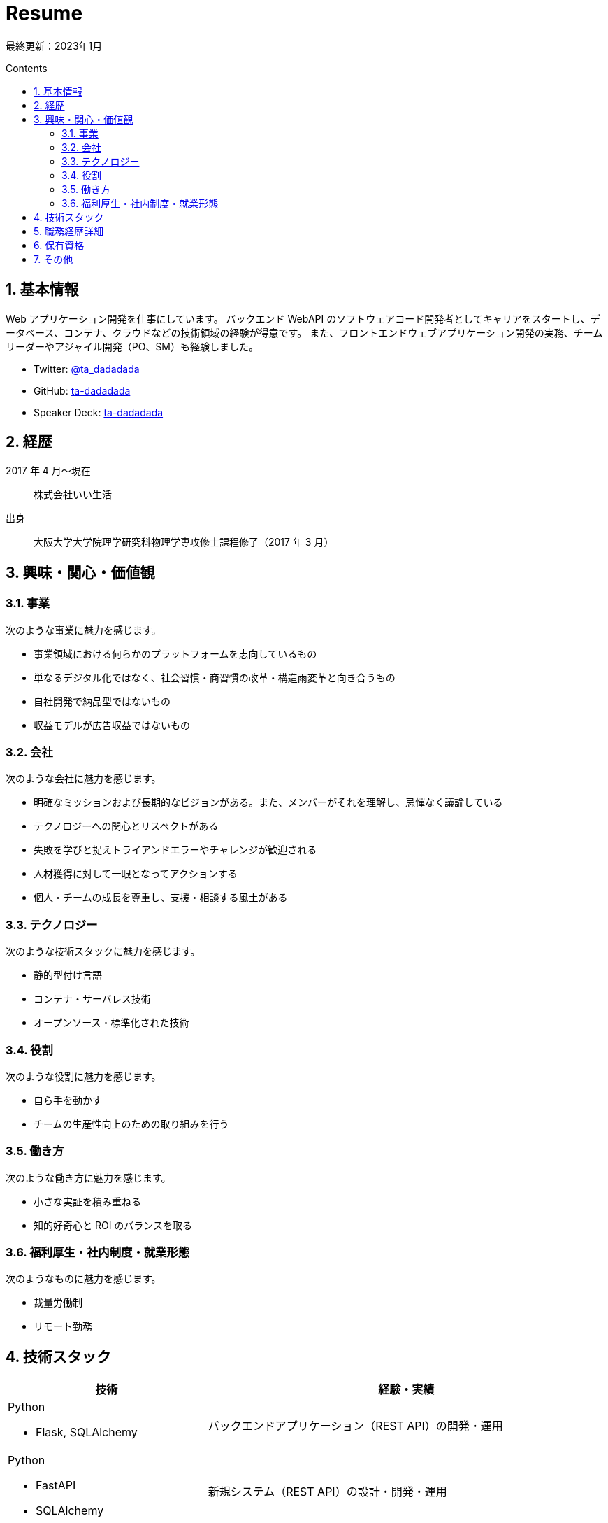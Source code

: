:toc: macro
:toc-title: Contents
:toclevels: 2
:tabsize: 2
:sectanchors:
:sectnums:
:icons: font

= Resume

最終更新：2023年1月

toc::[]

== 基本情報

Web アプリケーション開発を仕事にしています。
バックエンド WebAPI のソフトウェアコード開発者としてキャリアをスタートし、データベース、コンテナ、クラウドなどの技術領域の経験が得意です。
また、フロントエンドウェブアプリケーション開発の実務、チームリーダーやアジャイル開発（PO、SM）も経験しました。

- Twitter: https://twitter.com/ta_dadadada[@ta_dadadada]
- GitHub: https://github.com/ta-dadadada[ta-dadadada]
- Speaker Deck: https://speakerdeck.com/tadadadada[ta-dadadada]

== 経歴

2017 年 4 月〜現在:: 株式会社いい生活
出身:: 大阪大学大学院理学研究科物理学専攻修士課程修了（2017 年 3 月）

== 興味・関心・価値観

=== 事業

次のような事業に魅力を感じます。

* 事業領域における何らかのプラットフォームを志向しているもの
* 単なるデジタル化ではなく、社会習慣・商習慣の改革・構造雨変革と向き合うもの
* 自社開発で納品型ではないもの
* 収益モデルが広告収益ではないもの

=== 会社

次のような会社に魅力を感じます。

* 明確なミッションおよび長期的なビジョンがある。また、メンバーがそれを理解し、忌憚なく議論している
* テクノロジーへの関心とリスペクトがある
* 失敗を学びと捉えトライアンドエラーやチャレンジが歓迎される
* 人材獲得に対して一眼となってアクションする
* 個人・チームの成長を尊重し、支援・相談する風土がある

=== テクノロジー

次のような技術スタックに魅力を感じます。

* 静的型付け言語
* コンテナ・サーバレス技術
* オープンソース・標準化された技術

=== 役割

次のような役割に魅力を感じます。

* 自ら手を動かす
* チームの生産性向上のための取り組みを行う

=== 働き方

次のような働き方に魅力を感じます。

* 小さな実証を積み重ねる
* 知的好奇心と ROI のバランスを取る

=== 福利厚生・社内制度・就業形態

次のようなものに魅力を感じます。

* 裁量労働制
* リモート勤務

<<<

== 技術スタック

[cols="5a,10a", options="header"]
|===
| 技術
| 経験・実績

| Python

* Flask, SQLAlchemy
| バックエンドアプリケーション（REST API）の開発・運用

| Python

* FastAPI
* SQLAlchemy
| 新規システム（REST API）の設計・開発・運用

| TypeScript（javaScript）

* Vue2
* React
* CDK
| 
* Vue2 フロントアプリケーションの開発
* React フロントアプリケーションの Vue2 からのリプレース・新規開発
* AWS CDK でのインフラ管理コード開発・運用

| Rust
| ORM を利用したバックエンドアプリケーションの開発

| Go 
| 実務経験なし 

| MySQL
|
* インデックス設計、テーブル設計
* 全文検索

| Envoy, Istio
| 
* k8s 上のシステムに Envoy を Sidecar として導入・運用
* k8s 上での Ingress/Sidecar の運用改善の一環として Istio を導入・運用

| Docker
| 
* アプリケーションのコンテナ化、サイズチューニング

| AWS

* EKS
* Aurora MySQL
* CloudFormation
| 
* 14 マイクロサービス規模のシステムを EKS 上で構築・運用
** 既存オンプレ画像配信システムのクラウドシフト
** 既存クラウドアプリケーションのリプレース
** 外部公開 API の新規開発・運用
* Aurora MySQL の運用
* AWS 上のリソース管理を CloudFormation で実施

| GCP

* Firebase
* CloudRun
* CloudSQL
|
* Firebase Hosting/Functions を利用したアプリケーションの開発・運用
* CloudRun でのバックエンドアプリケーションの構築・運用

| Terraform
| GCP 上のリソース管理を Terrafor m で構成し CI/CD パイプラインを構築

| ArgoCD
| Kubernetes 上での CD を行うため導入・運用

| Splunk
| 

* fluent-bit や AWS/GCP のログ機能を利用したログ転送/集約の仕組みの設計・実装・運用
* Splunk 上でのデータ分析

| New Relic
| 
* Kuberbetes 上のマイクロサービスの可観測性向上のために導入、SLO の可視化やインシデント対応に利用

| GitLab CI
| CI/CD パイプラインの構築

| Auth0
| Auth0 リソースの設計・運用。アプリケーションへの組み込み
|===

<<<

== 職務経歴詳細

[cols="10a,10a,5a,10a", options="header"]
|===
| 概要
| 実績・取り組み
| チーム・プロジェクト形態
| 利用技術

// esa
| 
2022 年 1 月〜現在:: ID 基盤プラットフォームの開発
プロダクト概要:: 自社プロダクトの SSO を実現するための顧客アカウント（ID）管理及び認証システムの開発・運用
| 
既存アプリケーションの開発:: Firebase 上に構築されたフロントアプリ（Vue2）とバックエンド API（ts）の機能開発（要件定義〜実装）や運用業務を行っています。
統合認証基盤、SSO:: プロダクト間の統一ID基盤として SSO を拡大するため、既存プロダクトとのアカウントデータ統合プランの検討・開発や他プロダクトチームに対する認証関連の技術支援をしています。
リプレース:: システムの全体的なリプレースを行っています
* 今後の拡張性・成長性を加味して React（フロントエンド）・Rust（バックエンド）・RDB（postgreSQL）へのリプレースを決断し、特にフロントエンド・インフラ・CICDパイプラインの整備を中心に開発を進めています

チーム運営:: PO（SM 兼任）として要件定義やスクラム運営を遂行しています。

| 3-5 名でのスクラム開発
| 

* Linux（Ubuntu）
* Typescript
* Vue
* React
* Rust
* MySQL
* PostgreSQL
* GCP（Firebase,CloudRun）
* GitLab
* GitLab CI
* Splunk
* Figma

// flex
|
2021 年 4 月〜2021 年 12 月:: 不動産会社向け CMS の開発
プロダクト概要:: 自社システムの物件情報と連携した HP 作成システム（CMS）の開発
| 
スクラムマスター:: チームの専任 SM としてイベントのファシリテーションやスクラムの整備を行いました。
技術レビュアー:: ソフトウェア・インフラ設計のレビュアーを担当しました。
| 6-8 人でのスクラム開発
| 
* AWS（ECS, CloudFormation, Aurora MySQL）

// dejima
| 
2019 年 04 月〜2021 年 12 月:: 広告用不動産情報の公開用 WebAPI の開発
プロダクト概要:: 外部公開を前提とした新規システムの構築および既存プロダクトのリプレース

* 外部公開および社内の別プロダクトとの連携・利用を前提とした公開 API の新規開発
|
チームリーダー:: プロダクトチームのリーダーとして、ヒアリングを行いつつ要件定義を進め、スクラムの運営を行いました。
開発者:: 次のような領域での開発・運用を行いました。

* 公開用 REST API の DB 設計（MySQL）、ソフトウェア実装（Python）
* AWS・Kubernetes インフラを ClouFormation/CDK を活用し IaC として整備
* GitLab CI を利用した CI/CD の整備

リプレース・クラウドシフト::

* AWS Elastic Beanstalk で稼働中のシステムをコンテナ化し、EKS 上にリプレース
* オンプレミスで稼働中の画像配信システムをリプレース、画像データをオンプレミスから移行

品質・運用改善::

* 運用改善の一環として、Istioによる統一的なサービスメッシュ管理手段の導入や、ArgoCDによるCDの整備を行いました
* 可観測性の向上のために APM の調査・技術選定を行いました。最終的に NewRelic の導入を決定し、トラブルシューティングの高速化やSLOの可視化を達成しました

システムの改善
| 
2-5 人でのスクラム開発
| 

* Linux（Ubuntu）
* AWS（Aurora MySQL, EKS）
* Docker、Kubernetes
* Envoy
* Python（FastAPI、SQLAlchemy）
* GitLab
* GitLab CI
* Splunk
* NewRelic

// one
| 
2017 年 04 月〜2021 年 12 月:: 不動産業務情報プラットフォームの開発
プロダクト概要
プロダクト概要:: 不動産業務に関する顧客の業務データ操作用バックエンドシステム

|
ビジネスロジック詳細設計・開発・バグ対応:: 新規機能の開発プロジェクトにおけるバックエンド実装担当者として詳細設計・実装を担当しました。また、トラブルシューティングおよびバグ対応などの運用業務を行いました。
パフォーマンスチューニング（クエリチューニング、DB 設計）:: サービス品質改善の施策としてのパフォーマンスチューニングにも積極的に取り組み、インデックス設計を含むクエリチューニング及びソフトウェア実装を実施。MySQL の全文検索導入の検証・開発を行い導入につなげました。
| 3-7 人程度でのチーム開発
| 

* Linux（Ubuntu）
* MySQL
* Apache
* Python（Flask、SQLAlchemy）
* GitLab
* Redmine
* Splunk
|===

== 保有資格

[cols="2*"]
|===
| 資格 | 取得年月 
| 応用情報処理技術者 | 2018年6月
| データベーススペシャリスト | 2019年6月
| 宅地建物取引士 | 2016年12月
|===

== その他

登壇::

|===
| 年月日 | イベント | 資料
| 2021/9/15 | https://newrelic.com/jp/blog/nerd-life/nrug-0[NewRelic UserGroup] | https://speakerdeck.com/tadadadada/nrug-lt-20210915
| 2020/3/20 | https://aws.amazon.com/jp/about-aws/events/2020/doc12/[春のAWSコンテナ祭り with Amazon EKS] | https://speakerdeck.com/tadadadada/aws-container-matsuri-20200320
| 2020/1/23 | https://jawsug-container.connpass.com/event/160835/[JAWS-UGコンテナ支部 #16〜EKS on Fargateローンチ記念！EKS祭りだワッショイ] | https://speakerdeck.com/tadadadada/container-umami-tsurami

|===